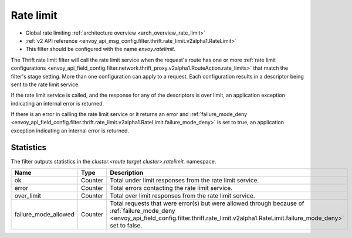 .. _config_thrift_filters_rate_limit:

Rate limit
==========

* Global rate limiting :ref:`architecture overview <arch_overview_rate_limit>`
* :ref:`v2 API reference <envoy_api_msg_config.filter.thrift.rate_limit.v2alpha1.RateLimit>`
* This filter should be configured with the name *envoy.ratelimit*.

The Thrift rate limit filter will call the rate limit service when the request's route has one or
more :ref:`rate limit configurations
<envoy_api_field_config.filter.network.thrift_proxy.v2alpha1.RouteAction.rate_limits>` that
match the filter's stage setting. More than one configuration can apply to a request. Each
configuration results in a descriptor being sent to the rate limit service.

If the rate limit service is called, and the response for any of the descriptors is over limit, an
application exception indicating an internal error is returned.

If there is an error in calling the rate limit service or it returns an error and
:ref:`failure_mode_deny
<envoy_api_field_config.filter.thrift.rate_limit.v2alpha1.RateLimit.failure_mode_deny>` is set to
true, an application exception indicating an internal error is returned.

.. _config_thrift_filters_rate_limit_stats:

Statistics
----------

The filter outputs statistics in the *cluster.<route target cluster>.ratelimit.* namespace.

.. csv-table::
  :header: Name, Type, Description
  :widths: 1, 1, 2

  ok, Counter, Total under limit responses from the rate limit service.
  error, Counter, Total errors contacting the rate limit service.
  over_limit, Counter, Total over limit responses from the rate limit service.
  failure_mode_allowed, Counter, "Total requests that were error(s) but were allowed through because
  of :ref:`failure_mode_deny
  <envoy_api_field_config.filter.thrift.rate_limit.v2alpha1.RateLimit.failure_mode_deny>` set to
  false."
